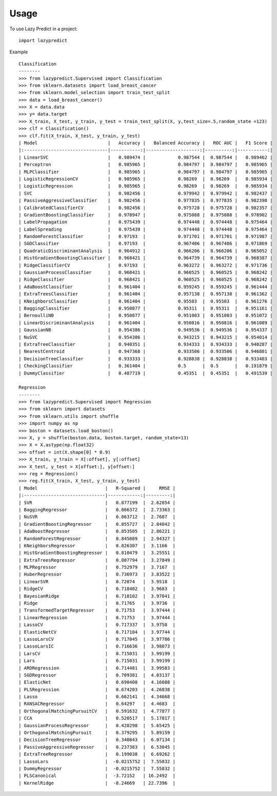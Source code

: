 =====
Usage
=====

To use Lazy Predict in a project::

    import lazypredict

Example ::

    Classification
    --------
    >>> from lazypredict.Supervised import Classification
    >>> from sklearn.datasets import load_breast_cancer
    >>> from sklearn.model_selection import train_test_split
    >>> data = load_breast_cancer()
    >>> X = data.data
    >>> y= data.target
    >>> X_train, X_test, y_train, y_test = train_test_split(X, y,test_size=.5,random_state =123)
    >>> clf = Classification()
    >>> clf.fit(X_train, X_test, y_train, y_test)
    | Model                          |   Accuracy |   Balanced Accuracy |   ROC AUC |   F1 Score |
    |:-------------------------------|-----------:|--------------------:|----------:|-----------:|
    | LinearSVC                      |   0.989474 |            0.987544 |  0.987544 |   0.989462 |
    | Perceptron                     |   0.985965 |            0.984797 |  0.984797 |   0.985965 |
    | MLPClassifier                  |   0.985965 |            0.984797 |  0.984797 |   0.985965 |
    | LogisticRegressionCV           |   0.985965 |            0.98269  |  0.98269  |   0.985934 |
    | LogisticRegression             |   0.985965 |            0.98269  |  0.98269  |   0.985934 |
    | SVC                            |   0.982456 |            0.979942 |  0.979942 |   0.982437 |
    | PassiveAggressiveClassifier    |   0.982456 |            0.977835 |  0.977835 |   0.982398 |
    | CalibratedClassifierCV         |   0.982456 |            0.975728 |  0.975728 |   0.982357 |
    | GradientBoostingClassifier     |   0.978947 |            0.975088 |  0.975088 |   0.978902 |
    | LabelPropagation               |   0.975439 |            0.974448 |  0.974448 |   0.975464 |
    | LabelSpreading                 |   0.975439 |            0.974448 |  0.974448 |   0.975464 |
    | RandomForestClassifier         |   0.97193  |            0.971701 |  0.971701 |   0.971987 |
    | SGDClassifier                  |   0.97193  |            0.967486 |  0.967486 |   0.971869 |
    | QuadraticDiscriminantAnalysis  |   0.964912 |            0.966206 |  0.966206 |   0.965052 |
    | HistGradientBoostingClassifier |   0.968421 |            0.964739 |  0.964739 |   0.968387 |
    | RidgeClassifierCV              |   0.97193  |            0.963272 |  0.963272 |   0.971736 |
    | GaussianProcessClassifier      |   0.968421 |            0.960525 |  0.960525 |   0.968242 |
    | RidgeClassifier                |   0.968421 |            0.960525 |  0.960525 |   0.968242 |
    | AdaBoostClassifier             |   0.961404 |            0.959245 |  0.959245 |   0.961444 |
    | ExtraTreesClassifier           |   0.961404 |            0.957138 |  0.957138 |   0.961362 |
    | KNeighborsClassifier           |   0.961404 |            0.95503  |  0.95503  |   0.961276 |
    | BaggingClassifier              |   0.950877 |            0.95311  |  0.95311  |   0.951161 |
    | BernoulliNB                    |   0.950877 |            0.951003 |  0.951003 |   0.951072 |
    | LinearDiscriminantAnalysis     |   0.961404 |            0.950816 |  0.950816 |   0.961089 |
    | GaussianNB                     |   0.954386 |            0.949536 |  0.949536 |   0.954337 |
    | NuSVC                          |   0.954386 |            0.943215 |  0.943215 |   0.954014 |
    | ExtraTreeClassifier            |   0.940351 |            0.934333 |  0.934333 |   0.940287 |
    | NearestCentroid                |   0.947368 |            0.933506 |  0.933506 |   0.946801 |
    | DecisionTreeClassifier         |   0.933333 |            0.928838 |  0.928838 |   0.933403 |
    | CheckingClassifier             |   0.361404 |            0.5      |  0.5      |   0.191879 |
    | DummyClassifier                |   0.487719 |            0.45351  |  0.45351  |   0.491539 |
    
    Regression
    --------
    >>> from lazypredict.Supervised import Regression
    >>> from sklearn import datasets
    >>> from sklearn.utils import shuffle
    >>> import numpy as np
    >>> boston = datasets.load_boston()
    >>> X, y = shuffle(boston.data, boston.target, random_state=13)
    >>> X = X.astype(np.float32)
    >>> offset = int(X.shape[0] * 0.9)
    >>> X_train, y_train = X[:offset], y[:offset]
    >>> X_test, y_test = X[offset:], y[offset:]
    >>> reg = Regression()
    >>> reg.fit(X_train, X_test, y_train, y_test)
    | Model                         |   R-Squared |     RMSE |
    |:------------------------------|------------:|---------:|
    | SVR                           |   0.877199  |  2.62054 |
    | BaggingRegressor              |   0.866372  |  2.73363 |
    | NuSVR                         |   0.863712  |  2.7607  |
    | GradientBoostingRegressor     |   0.855727  |  2.84042 |
    | AdaBoostRegressor             |   0.853505  |  2.86221 |
    | RandomForestRegressor         |   0.845089  |  2.94327 |
    | KNeighborsRegressor           |   0.826307  |  3.1166  |
    | HistGradientBoostingRegressor |   0.810479  |  3.25551 |
    | ExtraTreesRegressor           |   0.807794  |  3.27849 |
    | MLPRegressor                  |   0.752979  |  3.7167  |
    | HuberRegressor                |   0.736973  |  3.83522 |
    | LinearSVR                     |   0.72074   |  3.9518  |
    | RidgeCV                       |   0.718402  |  3.9683  |
    | BayesianRidge                 |   0.718102  |  3.97041 |
    | Ridge                         |   0.71765   |  3.9736  |
    | TransformedTargetRegressor    |   0.71753   |  3.97444 |
    | LinearRegression              |   0.71753   |  3.97444 |
    | LassoCV                       |   0.717337  |  3.9758  |
    | ElasticNetCV                  |   0.717104  |  3.97744 |
    | LassoLarsCV                   |   0.717045  |  3.97786 |
    | LassoLarsIC                   |   0.716636  |  3.98073 |
    | LarsCV                        |   0.715031  |  3.99199 |
    | Lars                          |   0.715031  |  3.99199 |
    | ARDRegression                 |   0.714481  |  3.99583 |
    | SGDRegressor                  |   0.709381  |  4.03137 |
    | ElasticNet                    |   0.690408  |  4.16088 |
    | PLSRegression                 |   0.674203  |  4.26838 |
    | Lasso                         |   0.662141  |  4.34668 |
    | RANSACRegressor               |   0.64297   |  4.4683  |
    | OrthogonalMatchingPursuitCV   |   0.591632  |  4.77877 |
    | CCA                           |   0.520517  |  5.17817 |
    | GaussianProcessRegressor      |   0.428298  |  5.65425 |
    | OrthogonalMatchingPursuit     |   0.379295  |  5.89159 |
    | DecisionTreeRegressor         |   0.340843  |  6.07134 |
    | PassiveAggressiveRegressor    |   0.237383  |  6.53045 |
    | ExtraTreeRegressor            |   0.199038  |  6.69262 |
    | LassoLars                     |  -0.0215752 |  7.55832 |
    | DummyRegressor                |  -0.0215752 |  7.55832 |
    | PLSCanonical                  |  -3.72152   | 16.2492  |
    | KernelRidge                   |  -8.24669   | 22.7396  |
